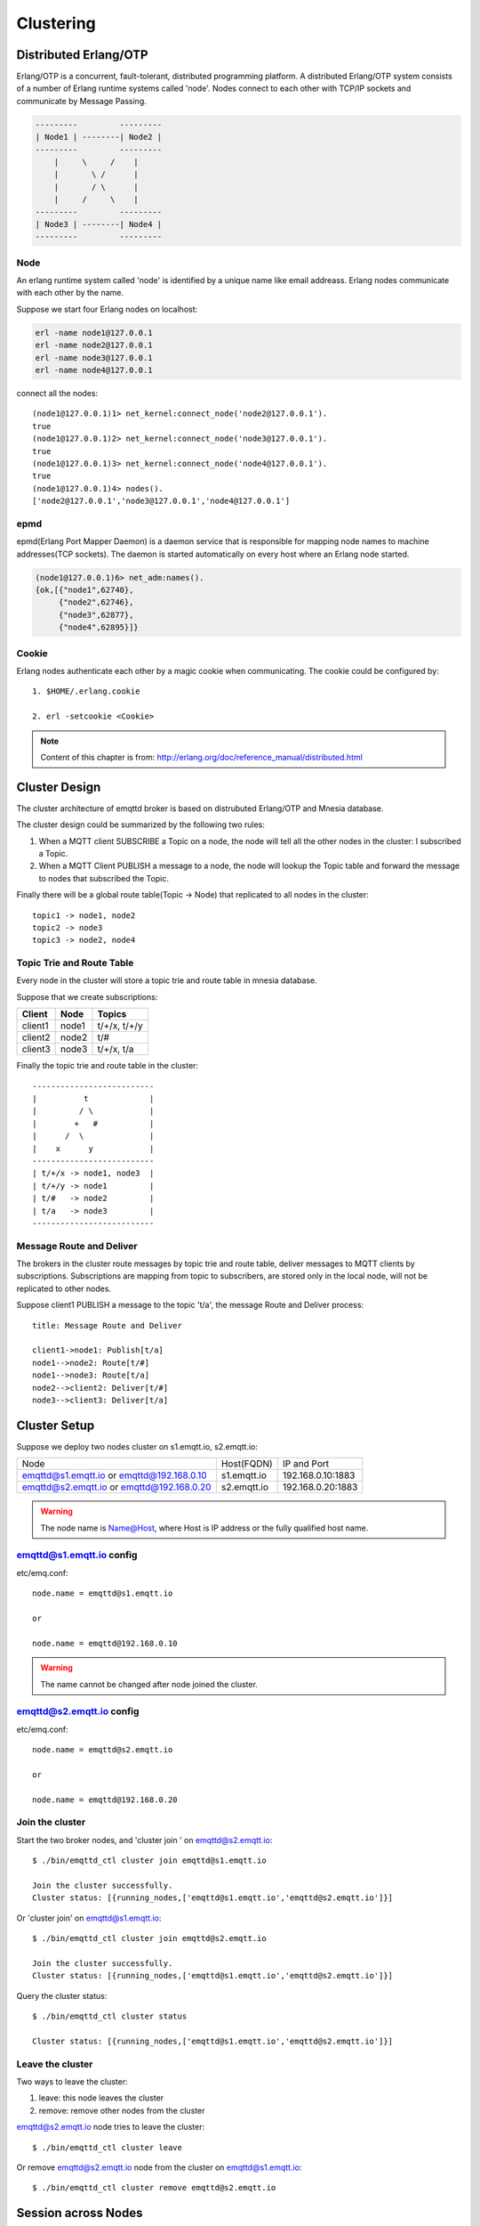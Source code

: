 
.. _cluster:

==========
Clustering
==========

----------------------
Distributed Erlang/OTP
----------------------

Erlang/OTP is a concurrent, fault-tolerant, distributed programming platform. A distributed Erlang/OTP system consists of a number of Erlang runtime systems called 'node'. Nodes connect to each other with TCP/IP sockets and communicate by Message Passing.

.. code::

    ---------         ---------
    | Node1 | --------| Node2 |
    ---------         ---------
        |     \     /    |
        |       \ /      |
        |       / \      |
        |     /     \    |
    ---------         ---------
    | Node3 | --------| Node4 |
    ---------         ---------

Node
----

An erlang runtime system called 'node' is identified by a unique name like email addreass. Erlang nodes communicate with each other by the name.

Suppose we start four Erlang nodes on localhost:

.. code-block:: bash

    erl -name node1@127.0.0.1
    erl -name node2@127.0.0.1
    erl -name node3@127.0.0.1
    erl -name node4@127.0.0.1

connect all the nodes::

    (node1@127.0.0.1)1> net_kernel:connect_node('node2@127.0.0.1').
    true
    (node1@127.0.0.1)2> net_kernel:connect_node('node3@127.0.0.1').
    true
    (node1@127.0.0.1)3> net_kernel:connect_node('node4@127.0.0.1').
    true
    (node1@127.0.0.1)4> nodes().
    ['node2@127.0.0.1','node3@127.0.0.1','node4@127.0.0.1']

epmd
----

epmd(Erlang Port Mapper Daemon) is a daemon service that is responsible for mapping node names to machine addresses(TCP sockets). The daemon is started automatically on every host where an Erlang node started.

.. code-block:: bash

    (node1@127.0.0.1)6> net_adm:names().
    {ok,[{"node1",62740},
         {"node2",62746},
         {"node3",62877},
         {"node4",62895}]}

Cookie
------

Erlang nodes authenticate each other by a magic cookie when communicating. The cookie could be configured by::

    1. $HOME/.erlang.cookie

    2. erl -setcookie <Cookie>

.. NOTE:: Content of this chapter is from: http://erlang.org/doc/reference_manual/distributed.html

--------------
Cluster Design
--------------

The cluster architecture of emqttd broker is based on distrubuted Erlang/OTP and Mnesia database.

The cluster design could be summarized by the following two rules:

1. When a MQTT client SUBSCRIBE a Topic on a node, the node will tell all the other nodes in the cluster: I subscribed a Topic.

2. When a MQTT Client PUBLISH a message to a node, the node will lookup the Topic table and forward the message to nodes that subscribed the Topic.

Finally there will be a global route table(Topic -> Node) that replicated to all nodes in the cluster::

    topic1 -> node1, node2
    topic2 -> node3
    topic3 -> node2, node4

Topic Trie and Route Table
--------------------------

Every node in the cluster will store a topic trie and route table in mnesia database.

Suppose that we create subscriptions:

+----------------+-------------+----------------------------+
| Client         | Node        |  Topics                    |
+================+=============+============================+
| client1        | node1       | t/+/x, t/+/y               |
+----------------+-------------+----------------------------+
| client2        | node2       | t/#                        |
+----------------+-------------+----------------------------+
| client3        | node3       | t/+/x, t/a                 |
+----------------+-------------+----------------------------+

Finally the topic trie and route table in the cluster::

    --------------------------
    |          t             |
    |         / \            |
    |        +   #           |
    |      /  \              |
    |    x      y            |
    --------------------------
    | t/+/x -> node1, node3  |
    | t/+/y -> node1         |
    | t/#   -> node2         |
    | t/a   -> node3         |
    --------------------------

Message Route and Deliver
--------------------------

The brokers in the cluster route messages by topic trie and route table, deliver messages to MQTT clients by subscriptions. Subscriptions are mapping from topic to subscribers, are stored only in the local node, will not be replicated to other nodes.

Suppose client1 PUBLISH a message to the topic 't/a', the message Route and Deliver process::

    title: Message Route and Deliver

    client1->node1: Publish[t/a]
    node1-->node2: Route[t/#]
    node1-->node3: Route[t/a]
    node2-->client2: Deliver[t/#]
    node3-->client3: Deliver[t/a]

.. image:: _static/images/route.png

-------------
Cluster Setup
-------------

Suppose we deploy two nodes cluster on s1.emqtt.io, s2.emqtt.io:

+--------------------------+-----------------+---------------------+
| Node                     | Host(FQDN)      |  IP and Port        |
+--------------------------+-----------------+---------------------+
| emqttd@s1.emqtt.io or    | s1.emqtt.io     | 192.168.0.10:1883   |
| emqttd@192.168.0.10      |                 |                     |
+--------------------------+-----------------+---------------------+
| emqttd@s2.emqtt.io or    | s2.emqtt.io     | 192.168.0.20:1883   |
| emqttd@192.168.0.20      |                 |                     |
+--------------------------+-----------------+---------------------+

.. WARNING:: The node name is Name@Host, where Host is IP address or the fully qualified host name.

emqttd@s1.emqtt.io config
--------------------------

etc/emq.conf::

    node.name = emqttd@s1.emqtt.io

    or

    node.name = emqttd@192.168.0.10

.. WARNING:: The name cannot be changed after node joined the cluster.

emqttd@s2.emqtt.io config
--------------------------

etc/emq.conf::

    node.name = emqttd@s2.emqtt.io

    or

    node.name = emqttd@192.168.0.20

Join the cluster
----------------

Start the two broker nodes, and 'cluster join ' on emqttd@s2.emqtt.io::

    $ ./bin/emqttd_ctl cluster join emqttd@s1.emqtt.io

    Join the cluster successfully.
    Cluster status: [{running_nodes,['emqttd@s1.emqtt.io','emqttd@s2.emqtt.io']}]

Or 'cluster join' on emqttd@s1.emqtt.io::

    $ ./bin/emqttd_ctl cluster join emqttd@s2.emqtt.io

    Join the cluster successfully.
    Cluster status: [{running_nodes,['emqttd@s1.emqtt.io','emqttd@s2.emqtt.io']}]

Query the cluster status::

    $ ./bin/emqttd_ctl cluster status

    Cluster status: [{running_nodes,['emqttd@s1.emqtt.io','emqttd@s2.emqtt.io']}]

Leave the cluster
-----------------

Two ways to leave the cluster:

1. leave: this node leaves the cluster

2. remove: remove other nodes from the cluster

emqttd@s2.emqtt.io node tries to leave the cluster::

    $ ./bin/emqttd_ctl cluster leave

Or remove emqttd@s2.emqtt.io node from the cluster on emqttd@s1.emqtt.io::

    $ ./bin/emqttd_ctl cluster remove emqttd@s2.emqtt.io

--------------------
Session across Nodes
--------------------

The persistent MQTT sessions (clean session = false) are across nodes in the cluster.

If a persistent MQTT client connected to node1 first, then disconnected and connects to node2, the MQTT connection and session will be located on different nodes::

                                      node1
                                   -----------
                               |-->| session |
                               |   -----------
                 node2         |
              --------------   |
     client-->| connection |<--|
              --------------

------------
The Firewall
------------

If there is a firewall between clustered nodes, the cluster requires to open 4369 port used by epmd daemon, and a port segment for nodes' communication.

Configure the port segment in releases/2.0/sys.config, for example:

.. code-block:: erlang

    [{kernel, [
        ...
        {inet_dist_listen_min, 20000},
        {inet_dist_listen_max, 21000}
     ]},
     ...

------------------
Network Partitions
------------------

The emqttd 1.0 cluster requires reliable network to avoid network partitions. The cluster will not recover from a network partition automatically.

If a network partition occures, there will be critical logs in log/emqttd_error.log::

    Mnesia inconsistent_database event: running_partitioned_network, emqttd@host

To recover from a network partition, you have to stop the nodes in a partition, clean the 'data/mneisa' of these nodes and reboot to join the cluster again.

-----------------------
Consistent Hash and DHT
-----------------------

Consistent Hash and DHT are popular in the design of NoSQL databases. Cluster of emqttd broker could support 10 million size of global routing table now. We could use the Consistent Hash or DHT to partition the routing table, and evolve the cluster to larger size.

